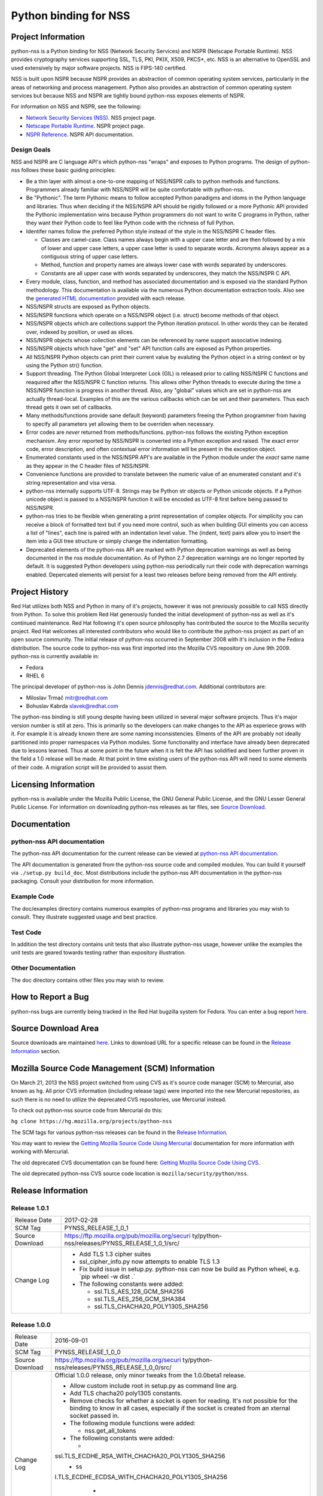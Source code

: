 .. _Mozilla_Projects_NSS_Python_binding_for_NSS:

======================
Python binding for NSS
======================
.. _Project_Information:

Project Information
-------------------

python-nss is a Python binding for NSS (Network Security Services) and NSPR (Netscape Portable
Runtime). NSS provides cryptography services supporting SSL, TLS, PKI, PKIX, X509, PKCS*, etc. NSS
is an alternative to OpenSSL and used extensively by major software projects. NSS is FIPS-140
certified.

NSS is built upon NSPR because NSPR provides an abstraction of common operating system services,
particularly in the areas of networking and process management. Python also provides an abstraction
of common operating system services but because NSS and NSPR are tightly bound python-nss exposes
elements of NSPR.

For information on NSS and NSPR, see the following:

-  `Network Security Services (NSS) </docs/NSS>`__. NSS project page.
-  `Netscape Portable Runtime </docs/NSPR>`__. NSPR project page.
-  `NSPR Reference </docs/NSPR_API_Reference>`__. NSPR API documentation.

.. _Design_Goals:

Design Goals
~~~~~~~~~~~~

NSS and NSPR are C language API's which python-nss "wraps" and exposes to Python programs. The
design of python-nss follows these basic guiding principles:

-  Be a thin layer with almost a one-to-one mapping of NSS/NSPR calls to python methods and
   functions. Programmers already familiar with NSS/NSPR will be quite comfortable with python-nss.
-  Be "Pythonic". The term Pythonic means to follow accepted Python paradigms and idoms in the
   Python language and libraries. Thus when deciding if the NSS/NSPR API should be rigidly followed
   or a more Pythonic API provided the Pythonic implementation wins because Python programmers do
   not want to write C programs in Python, rather they want their Python code to feel like Python
   code with the richness of full Python.
-  Identifer names follow the preferred Python style instead of the style in the NSS/NSPR C header
   files.

   -  Classes are camel-case. Class names always begin with a upper case letter and are then
      followed by a mix of lower and upper case letters, a upper case letter is used to separate
      words. Acronyms always appear as a contiguous string of upper case letters.
   -  Method, function and property names are always lower case with words separated by underscores.
   -  Constants are all upper case with words separated by underscores, they match the NSS/NSPR C
      API.

-  Every module, class, function, and method has associated documentation and is exposed via the
   standard Python methodology. This documentation is available via the numerous Python
   documentation extraction tools. Also see the `generated HTML
   documentation <https://mozilla.github.io/python-nss-docs/>`__ provided with each release.
-  NSS/NSPR structs are exposed as Python objects.
-  NSS/NSPR functions which operate on a NSS/NSPR object (i.e. struct) become methods of that
   object.
-  NSS/NSPR objects which are collections support the Python iteration protocol. In other words they
   can be iterated over, indexed by position, or used as slices.
-  NSS/NSPR objects whose collection elements can be referenced by name support associative
   indexing.
-  NSS/NSPR objects which have "get" and "set" API function calls are exposed as Python properties.
-  All NSS/NSPR Python objects can print their current value by evaluting the Python object in a
   string context or by using the Python str() function.
-  Support threading. The Python Global Interpreter Lock (GIL) is released prior to calling NSS/NSPR
   C functions and reaquired after the NSS/NSPR C function returns. This allows other Python threads
   to execute during the time a NSS/NSPR function is progress in another thread. Also, any "global"
   values which are set in python-nss are actually thread-local. Examples of this are the various
   callbacks which can be set and their parameters. Thus each thread gets it own set of callbacks.
-  Many methods/functions provide sane default (keyword) parameters freeing the Python programmer
   from having to specify all parameters yet allowing them to be overriden when necessary.
-  Error codes are *never* returned from methods/functions. python-nss follows the existing Python
   exception mechanism. Any error reported by NSS/NSPR is converted into a Python exception and
   raised. The exact error code, error description, and often contextual error information will be
   present in the exception object.
-  Enumerated constants used in the NSS/NSPR API's are available in the Python module under the
   *exact* same name as they appear in the C header files of NSS/NSPR.
-  Convenience functions are provided to translate between the numeric value of an enumerated
   constant and it's string representation and visa versa.
-  python-nss internally supports UTF-8. Strings may be Python str objects or Python unicode
   objects. If a Python unicode object is passed to a NSS/NSPR function it will be encoded as UTF-8
   first before being passed to NSS/NSPR.
-  python-nss tries to be flexible when generating a print representation of complex objects. For
   simplicity you can receive a block of formatted text but if you need more control, such as when
   building GUI elments you can access a list of "lines", each line is paired with an indentation
   level value. The (indent, text) pairs allow you to insert the item into a GUI tree structure or
   simply change the indentation formatting.
-  Deprecated elements of the python-nss API are marked with Python deprecation warnings as well as
   being documented in the nss module documentation. As of Python 2.7 deprecation warnings are no
   longer reported by default. It is suggested Python developers using python-nss periodically run
   their code with deprecation warnings enabled. Depercated elements will persist for a least two
   releases before being removed from the API entirely.

.. _Project_History:

Project History
---------------

Red Hat utilizes both NSS and Python in many of it's projects, however it was not previously
possible to call NSS directly from Python. To solve this problem Red Hat generously funded the
initial development of python-nss as well as it's continued maintenance. Red Hat following it's open
source philosophy has contributed the source to the Mozilla security project. Red Hat welcomes all
interested contributors who would like to contribute the python-nss project as part of an open
source community. The initial release of python-nss occurred in September 2008 with it's inclusion
in the Fedora distribution. The source code to python-nss was first imported into the Mozilla CVS
repository on June 9th 2009. python-nss is currently available in:

-  Fedora
-  RHEL 6

The principal developer of python-nss is John Dennis jdennis@redhat.com. Additional contributors
are:

-  Miloslav Trmač mitr@redhat.com
-  Bohuslav Kabrda slavek@redhat.com

The python-nss binding is still young despite having been utilized in several major software
projects. Thus it's major version number is still at zero. This is primarily so the developers can
make changes to the API as experiece grows with it. For example it is already known there are some
naming inconsistencies. Elments of the API are probably not ideally partitioned into proper
namespaces via Python modules. Some functionality and interface have already been deprecated due to
lessons learned. Thus at some point in the future when it is felt the API has solidified and been
further proven in the field a 1.0 release will be made. At that point in time existing users of the
python-nss API will need to some elements of their code. A migration script will be provided to
assist them.

.. _Licensing_Information:

Licensing Information
---------------------

python-nss is available under the Mozilla Public License, the GNU General Public License, and the
GNU Lesser General Public License. For information on downloading python-nss releases as tar files,
see `Source Download <#sourcedownload>`__.

.. _Documentation:

Documentation
-------------

.. _python-nss_API_documentation:

python-nss API documentation
~~~~~~~~~~~~~~~~~~~~~~~~~~~~

The python-nss API documentation for the current release can be viewed at `python-nss API
documentation <https://mozilla.github.io/python-nss-docs/>`__.

The API documentation is generated from the python-nss source code and compiled modules. You can
build it yourself via ``./setup.py build_doc``. Most distributions include the python-nss API
documentation in the python-nss packaging. Consult your distribution for more information.

.. _Example_Code:

Example Code
~~~~~~~~~~~~

The doc/examples directory contains numerous examples of python-nss programs and libraries you may
wish to consult. They illustrate suggested usage and best practice.

.. _Test_Code:

Test Code
~~~~~~~~~

In addition the test directory contains unit tests that also illustrate python-nss usage, however
unlike the examples the unit tests are geared towards testing rather than expository illustration.

.. _Other_Documentation:

Other Documentation
~~~~~~~~~~~~~~~~~~~

The doc directory contains other files you may wish to review.

.. _How_to_Report_a_Bug:

How to Report a Bug
-------------------

python-nss bugs are currently being tracked in the Red Hat bugzilla system for Fedora. You can enter
a bug report
`here <https://bugzilla.redhat.com/enter_bug.cgi?product=Fedora;component=python-nss>`__.

.. _Source_Download_Area:

Source Download Area
--------------------

Source downloads are maintained
`here <https://ftp.mozilla.org/pub/mozilla.org/security/python-nss/releases/>`__. Links to download
URL for a specific release can be found in the `Release Information <#release_info>`__ section.

.. _Mozilla_Source_Code_Management_(SCM)_Information:

Mozilla Source Code Management (SCM) Information
------------------------------------------------

On March 21, 2013 the NSS project switched from using CVS as it's source code manager (SCM) to
Mercurial, also known as ``hg``. All prior CVS information (including release tags) were imported
into the new Mercurial repositories, as such there is no need to utilize the deprecated CVS
repositories, use Mercurial instead.

To check out python-nss source code from Mercurial do this:

``hg clone https://hg.mozilla.org/projects/python-nss``

The SCM tags for various python-nss releases can be found in the `Release
Information <#release_info>`__.

You may want to review the `Getting Mozilla Source Code Using
Mercurial </en-US/docs/Mozilla/Developer_guide/Source_Code/Mercurial>`__ documentation for more
information with working with Mercurial.

The old deprecated CVS documentation can be found here: `Getting Mozilla Source Code Using
CVS </en-US/docs/Mozilla/Developer_guide/Source_Code/CVS>`__.

The old deprecated python-nss CVS source code location is ``mozilla/security/python/nss``.

.. _Release_Information:

Release Information
-------------------

.. _Release_1.0.1:

Release 1.0.1
~~~~~~~~~~~~~

+-------------------------------------------------+-------------------------------------------------+
| Release Date                                    | 2017-02-28                                      |
+-------------------------------------------------+-------------------------------------------------+
| SCM Tag                                         | PYNSS_RELEASE_1_0_1                             |
+-------------------------------------------------+-------------------------------------------------+
| Source Download                                 | https://ftp.mozilla.org/pub/mozilla.org/securi  |
|                                                 | ty/python-nss/releases/PYNSS_RELEASE_1_0_1/src/ |
+-------------------------------------------------+-------------------------------------------------+
| Change Log                                      | -  Add TLS 1.3 cipher suites                    |
|                                                 | -  ssl_cipher_info.py now attempts to enable    |
|                                                 |    TLS 1.3                                      |
|                                                 | -  Fix build issue in setup.py. python-nss can  |
|                                                 |    now be build as Python wheel, e.g. \`pip     |
|                                                 |    wheel -w dist .\`                            |
|                                                 | -  The following constants were added:          |
|                                                 |                                                 |
|                                                 |    -  ssl.TLS_AES_128_GCM_SHA256                |
|                                                 |    -  ssl.TLS_AES_256_GCM_SHA384                |
|                                                 |    -  ssl.TLS_CHACHA20_POLY1305_SHA256          |
+-------------------------------------------------+-------------------------------------------------+

.. _Release_1.0.0:

Release 1.0.0
~~~~~~~~~~~~~

+-------------------------------------------------+-------------------------------------------------+
| Release Date                                    | 2016-09-01                                      |
+-------------------------------------------------+-------------------------------------------------+
| SCM Tag                                         | PYNSS_RELEASE_1_0_0                             |
+-------------------------------------------------+-------------------------------------------------+
| Source Download                                 | https://ftp.mozilla.org/pub/mozilla.org/securi  |
|                                                 | ty/python-nss/releases/PYNSS_RELEASE_1_0_0/src/ |
+-------------------------------------------------+-------------------------------------------------+
| Change Log                                      | Official 1.0.0 release, only minor tweaks from  |
|                                                 | the 1.0.0beta1 release.                         |
|                                                 |                                                 |
|                                                 | -  Allow custom include root in setup.py as     |
|                                                 |    command line arg.                            |
|                                                 | -  Add TLS chacha20 poly1305 constants.         |
|                                                 | -  Remove checks for whether a socket is open   |
|                                                 |    for reading. It's not possible for the       |
|                                                 |    binding to know in all cases, especially if  |
|                                                 |    the socket is created from an xternal socket |
|                                                 |    passed in.                                   |
|                                                 | -  The following module functions were added:   |
|                                                 |                                                 |
|                                                 |    -  nss.get_all_tokens                        |
|                                                 |                                                 |
|                                                 | -  The following constants were added:          |
|                                                 |                                                 |
|                                                 |    -                                            |
|                                                 | ssl.TLS_ECDHE_RSA_WITH_CHACHA20_POLY1305_SHA256 |
|                                                 |    -  ss                                        |
|                                                 | l.TLS_ECDHE_ECDSA_WITH_CHACHA20_POLY1305_SHA256 |
|                                                 |    -                                            |
|                                                 |   ssl.TLS_DHE_RSA_WITH_CHACHA20_POLY1305_SHA256 |
|                                                 |    -                                            |
|                                                 | ssl.TLS_ECDHE_PSK_WITH_CHACHA20_POLY1305_SHA256 |
|                                                 |    -                                            |
|                                                 |   ssl.TLS_DHE_PSK_WITH_CHACHA20_POLY1305_SHA256 |
+-------------------------------------------------+-------------------------------------------------+

.. _Release_1.0.0beta1:

Release 1.0.0beta1
~~~~~~~~~~~~~~~~~~

+-------------------------------------------------+-------------------------------------------------+
| Release Date                                    | 2016-02-16                                      |
+-------------------------------------------------+-------------------------------------------------+
| SCM Tag                                         | PYNSS_RELEASE_1_0_0beta1                        |
+-------------------------------------------------+-------------------------------------------------+
| Source Download                                 | http                                            |
|                                                 | s://ftp.mozilla.org/pub/mozilla.org/security/py |
|                                                 | thon-nss/releases/PYNSS_RELEASE_1_0_0beta1/src/ |
+-------------------------------------------------+-------------------------------------------------+
| Change Log                                      | The primary enhancement in this version is      |
|                                                 | support for Python3. A single code base         |
|                                                 | supports both Py2 (minimum version 2.7) and Py3 |
|                                                 |                                                 |
|                                                 | -  When built for Py2:                          |
|                                                 |                                                 |
|                                                 |    -  text will be a Unicode object             |
|                                                 |    -  binary data will be a str object          |
|                                                 |    -  ints will be Python long object           |
|                                                 |                                                 |
|                                                 | -  When built for Py3:                          |
|                                                 |                                                 |
|                                                 |    -  text will be a str object                 |
|                                                 |    -  binary data will be a bytes object        |
|                                                 |    -  ints will be a Python int object          |
|                                                 |                                                 |
|                                                 | -  All pure Python tests and examples have been |
|                                                 |    ported to Py3 syntax but should continue to  |
|                                                 |    run under Py2.                               |
|                                                 | -  The following class methods were added:      |
|                                                 |                                                 |
|                                                 |    -  PK11Slot.check_security_officer_passwd    |
|                                                 |    -  PK11Slot.check_user_passwd                |
|                                                 |    -  PK11Slot.change_passwd                    |
|                                                 |    -  PK11Slot.init_pin                         |
+-------------------------------------------------+-------------------------------------------------+

.. _Release_0.17.0:

Release 0.17.0
~~~~~~~~~~~~~~

+-------------------------------------------------+-------------------------------------------------+
| Release Date                                    | 2014-11-07                                      |
+-------------------------------------------------+-------------------------------------------------+
| SCM Tag                                         | PYNSS_RELEASE_0_17_0                            |
+-------------------------------------------------+-------------------------------------------------+
| Source Download                                 | https://ftp.mozilla.org/pub/mozilla.org/securit |
|                                                 | y/python-nss/releases/PYNSS_RELEASE_0_17_0/src/ |
+-------------------------------------------------+-------------------------------------------------+
| Change Log                                      | The primary enhancement in this version is      |
|                                                 | adding support for PBKDF2                       |
|                                                 |                                                 |
|                                                 | -  The following module functions were added:   |
|                                                 |                                                 |
|                                                 |    -  nss.create_pbev2_algorithm_id             |
|                                                 |                                                 |
|                                                 | -  The following class methods were added:      |
|                                                 |                                                 |
|                                                 |    -  nss.AlgorithmID.get_pbe_crypto_mechanism  |
|                                                 |    -  nss.AlgorithmID.get_pbe_iv                |
|                                                 |    -  nss.PK11Slot.pbe_key_gen                  |
|                                                 |    -  nss.PK11Slot.format_lines                 |
|                                                 |    -  nss.PK11Slot.format                       |
|                                                 |    -  nss.Pk11SymKey.format_lines               |
|                                                 |    -  nss.Pk11SymKey.format                     |
|                                                 |    -  nss.SecItem.to_base64                     |
|                                                 |    -  nss.SecItem.format_lines                  |
|                                                 |    -  nss.SecItem.format                        |
|                                                 |                                                 |
|                                                 | -  The following files were added:              |
|                                                 |                                                 |
|                                                 |    -  doc/examples/pbkdf2_example.py            |
|                                                 |                                                 |
|                                                 | -  The SecItem constructor added 'ascii'        |
|                                                 |    parameter to permit initialization from      |
|                                                 |    base64 and/or PEM textual data.              |
+-------------------------------------------------+-------------------------------------------------+

.. _Release_0.16.0:

Release 0.16.0
~~~~~~~~~~~~~~

+-------------------------------------------------+-------------------------------------------------+
| Release Date                                    | 2014-10-29                                      |
+-------------------------------------------------+-------------------------------------------------+
| SCM Tag                                         | PYNSS_RELEASE_0_16_0                            |
+-------------------------------------------------+-------------------------------------------------+
| Source Download                                 | https://ftp.mozilla.org/pub/mozilla.org/securit |
|                                                 | y/python-nss/releases/PYNSS_RELEASE_0_16_0/src/ |
+-------------------------------------------------+-------------------------------------------------+
| Change Log                                      | The primary enhancements in this version is     |
|                                                 | adding support for the setting trust attributes |
|                                                 | on a Certificate, the SSL version range API,    |
|                                                 | information on the SSL cipher suites and        |
|                                                 | information on the SSL connection.              |
|                                                 |                                                 |
|                                                 | -  The following module functions were added:   |
|                                                 |                                                 |
|                                                 |    -  ssl.get_ssl_version_from_major_minor      |
|                                                 |    -  ssl.get_default_ssl_version_range         |
|                                                 |    -  ssl.get_supported_ssl_version_range       |
|                                                 |    -  ssl.set_default_ssl_version_range         |
|                                                 |    -  ssl.ssl_library_version_from_name         |
|                                                 |    -  ssl.ssl_library_version_name              |
|                                                 |    -  ssl.get_cipher_suite_info                 |
|                                                 |    -  ssl.ssl_cipher_suite_name                 |
|                                                 |    -  ssl.ssl_cipher_suite_from_name            |
|                                                 |                                                 |
|                                                 | -  The following deprecated module functions    |
|                                                 |    were removed:                                |
|                                                 |                                                 |
|                                                 |    -  ssl.nssinit                               |
|                                                 |    -  ssl.nss_ini                               |
|                                                 |    -  ssl.nss_shutdown                          |
|                                                 |                                                 |
|                                                 | -  The following classes were added:            |
|                                                 |                                                 |
|                                                 |    -  SSLCipherSuiteInfo                        |
|                                                 |    -  SSLChannelInfo                            |
|                                                 |                                                 |
|                                                 | -  The following class methods were added:      |
|                                                 |                                                 |
|                                                 |    -  Certificate.trust_flags                   |
|                                                 |    -  Certificate.set_trust_attributes          |
|                                                 |    -  SSLSocket.set_ssl_version_range           |
|                                                 |    -  SSLSocket.get_ssl_version_range           |
|                                                 |    -  SSLSocket.get_ssl_channel_info            |
|                                                 |    -  SSLSocket.get_negotiated_host             |
|                                                 |    -  SSLSocket.connection_info_format_lines    |
|                                                 |    -  SSLSocket.connection_info_format          |
|                                                 |    -  SSLSocket.connection_info_str             |
|                                                 |    -  SSLCipherSuiteInfo.format_lines           |
|                                                 |    -  SSLCipherSuiteInfo.format                 |
|                                                 |    -  SSLChannelInfo.format_lines               |
|                                                 |    -  SSLChannelInfo.format                     |
|                                                 |                                                 |
|                                                 | -  The following class properties were added:   |
|                                                 |                                                 |
|                                                 |    -  Certificate.ssl_trust_flags               |
|                                                 |    -  Certificate.email_trust_flags             |
|                                                 |    -  Certificate.signing_trust_flags           |
|                                                 |    -  SSLCipherSuiteInfo.cipher_suite           |
|                                                 |    -  SSLCipherSuiteInfo.cipher_suite_name      |
|                                                 |    -  SSLCipherSuiteInfo.auth_algorithm         |
|                                                 |    -  SSLCipherSuiteInfo.auth_algorithm_name    |
|                                                 |    -  SSLCipherSuiteInfo.kea_type               |
|                                                 |    -  SSLCipherSuiteInfo.kea_type_name          |
|                                                 |    -  SSLCipherSuiteInfo.symmetric_cipher       |
|                                                 |    -  SSLCipherSuiteInfo.symmetric_cipher_name  |
|                                                 |    -  SSLCipherSuiteInfo.symmetric_key_bits     |
|                                                 |    -  SSLCipherSuiteInfo.symmetric_key_space    |
|                                                 |    -  SSLCipherSuiteInfo.effective_key_bits     |
|                                                 |    -  SSLCipherSuiteInfo.mac_algorithm          |
|                                                 |    -  SSLCipherSuiteInfo.mac_algorithm_name     |
|                                                 |    -  SSLCipherSuiteInfo.mac_bits               |
|                                                 |    -  SSLCipherSuiteInfo.is_fips                |
|                                                 |    -  SSLCipherSuiteInfo.is_exportable          |
|                                                 |    -  SSLCipherSuiteInfo.is_nonstandard         |
|                                                 |    -  SSLChannelInfo.protocol_version           |
|                                                 |    -  SSLChannelInfo.protocol_version_str       |
|                                                 |    -  SSLChannelInfo.protocol_version_enum      |
|                                                 |    -  SSLChannelInfo.major_protocol_version     |
|                                                 |    -  SSLChannelInfo.minor_protocol_version     |
|                                                 |    -  SSLChannelInfo.cipher_suite               |
|                                                 |    -  SSLChannelInfo.auth_key_bits              |
|                                                 |    -  SSLChannelInfo.kea_key_bits               |
|                                                 |    -  SSLChannelInfo.creation_time              |
|                                                 |    -  SSLChannelInfo.creation_time_utc          |
|                                                 |    -  SSLChannelInfo.last_access_time           |
|                                                 |    -  SSLChannelInfo.last_access_time_utc       |
|                                                 |    -  SSLChannelInfo.expiration_time            |
|                                                 |    -  SSLChannelInfo.expiration_time_utc        |
|                                                 |    -  SSLChannelInfo.compression_method         |
|                                                 |    -  SSLChannelInfo.compression_method_name    |
|                                                 |    -  SSLChannelInfo.session_id                 |
|                                                 |                                                 |
|                                                 | -  The following files were added:              |
|                                                 |                                                 |
|                                                 |    -  doc/examples/cert_trust.py                |
|                                                 |    -  doc/examples/ssl_version_range.py         |
|                                                 |                                                 |
|                                                 | -  The following constants were added:          |
|                                                 |                                                 |
|                                                 |    -  nss.CERTDB_TERMINAL_RECORD                |
|                                                 |    -  nss.CERTDB_VALID_PEER                     |
|                                                 |    -  nss.CERTDB_TRUSTED                        |
|                                                 |    -  nss.CERTDB_SEND_WARN                      |
|                                                 |    -  nss.CERTDB_VALID_CA                       |
|                                                 |    -  nss.CERTDB_TRUSTED_CA                     |
|                                                 |    -  nss.CERTDB_NS_TRUSTED_CA                  |
|                                                 |    -  nss.CERTDB_USER                           |
|                                                 |    -  nss.CERTDB_TRUSTED_CLIENT_CA              |
|                                                 |    -  nss.CERTDB_GOVT_APPROVED_CA               |
|                                                 |    -  ssl.SRTP_AES128_CM_HMAC_SHA1_32           |
|                                                 |    -  ssl.SRTP_AES128_CM_HMAC_SHA1_80           |
|                                                 |    -  ssl.SRTP_NULL_HMAC_SHA1_32                |
|                                                 |    -  ssl.SRTP_NULL_HMAC_SHA1_80                |
|                                                 |    -  ssl.SSL_CK_DES_192_EDE3_CBC_WITH_MD5      |
|                                                 |    -  ssl.SSL_CK_DES_64_CBC_WITH_MD5            |
|                                                 |    -  ssl.SSL_CK_IDEA_128_CBC_WITH_MD5          |
|                                                 |    -  ssl.SSL_CK_RC2_128_CBC_EXPORT40_WITH_MD5  |
|                                                 |    -  ssl.SSL_CK_RC2_128_CBC_WITH_MD5           |
|                                                 |    -  ssl.SSL_CK_RC4_128_EXPORT40_WITH_MD5      |
|                                                 |    -  ssl.SSL_CK_RC4_128_WITH_MD5               |
|                                                 |                                                 |
|                                                 |   -  ssl.SSL_FORTEZZA_DMS_WITH_FORTEZZA_CBC_SHA |
|                                                 |    -  ssl.SSL_FORTEZZA_DMS_WITH_NULL_SHA        |
|                                                 |    -  ssl.SSL_FORTEZZA_DMS_WITH_RC4_128_SHA     |
|                                                 |    -  ssl.SSL_RSA_OLDFIPS_WITH_3DES_EDE_CBC_SHA |
|                                                 |    -  ssl.SSL_RSA_OLDFIPS_WITH_DES_CBC_SHA      |
|                                                 |    -  ssl.TLS_DHE_DSS_EXPORT_WITH_DES40_CBC_SHA |
|                                                 |    -  ssl.TLS_DHE_DSS_WITH_3DES_EDE_CBC_SHA     |
|                                                 |    -  ssl.TLS_DHE_DSS_WITH_AES_128_GCM_SHA256   |
|                                                 |    -  ssl.TLS_DHE_DSS_WITH_CAMELLIA_128_CBC_SHA |
|                                                 |    -  ssl.TLS_DHE_DSS_WITH_CAMELLIA_256_CBC_SHA |
|                                                 |    -  ssl.TLS_DHE_DSS_WITH_DES_CBC_SHA          |
|                                                 |    -  ssl.TLS_DHE_RSA_EXPORT_WITH_DES40_CBC_SHA |
|                                                 |    -  ssl.TLS_DHE_RSA_WITH_3DES_EDE_CBC_SHA     |
|                                                 |    -  ssl.TLS_DHE_RSA_WITH_AES_128_CBC_SHA256   |
|                                                 |    -  ssl.TLS_DHE_RSA_WITH_AES_128_GCM_SHA256   |
|                                                 |    -  ssl.TLS_DHE_RSA_WITH_AES_256_CBC_SHA256   |
|                                                 |    -  ssl.TLS_DHE_RSA_WITH_CAMELLIA_128_CBC_SHA |
|                                                 |    -  ssl.TLS_DHE_RSA_WITH_CAMELLIA_256_CBC_SHA |
|                                                 |    -  ssl.TLS_DHE_RSA_WITH_DES_CBC_SHA          |
|                                                 |    -  ssl.TLS_DH_ANON_WITH_CAMELLIA_128_CBC_SHA |
|                                                 |    -  ssl.TLS_DH_ANON_WITH_CAMELLIA_256_CBC_SHA |
|                                                 |    -  ssl.TLS_DH_DSS_EXPORT_WITH_DES40_CBC_SHA  |
|                                                 |    -  ssl.TLS_DH_DSS_WITH_3DES_EDE_CBC_SHA      |
|                                                 |    -  ssl.TLS_DH_DSS_WITH_CAMELLIA_128_CBC_SHA  |
|                                                 |    -  ssl.TLS_DH_DSS_WITH_CAMELLIA_256_CBC_SHA  |
|                                                 |    -  ssl.TLS_DH_DSS_WITH_DES_CBC_SHA           |
|                                                 |    -  ssl.TLS_DH_RSA_EXPORT_WITH_DES40_CBC_SHA  |
|                                                 |    -  ssl.TLS_DH_RSA_WITH_3DES_EDE_CBC_SHA      |
|                                                 |    -  ssl.TLS_DH_RSA_WITH_CAMELLIA_128_CBC_SHA  |
|                                                 |    -  ssl.TLS_DH_RSA_WITH_CAMELLIA_256_CBC_SHA  |
|                                                 |    -  ssl.TLS_DH_RSA_WITH_DES_CBC_SHA           |
|                                                 |    -  ssl.TLS_DH_anon_EXPORT_WITH_DES40_CBC_SHA |
|                                                 |    -  ssl.TLS_DH_anon_EXPORT_WITH_RC4_40_MD5    |
|                                                 |    -  ssl.TLS_DH_anon_WITH_3DES_EDE_CBC_SHA     |
|                                                 |    -  ssl.TLS_DH_anon_WITH_AES_128_CBC_SHA      |
|                                                 |    -  ssl.TLS_DH_anon_WITH_AES_256_CBC_SHA      |
|                                                 |    -  ssl.TLS_DH_anon_WITH_CAMELLIA_128_CBC_SHA |
|                                                 |    -  ssl.TLS_DH_anon_WITH_CAMELLIA_256_CBC_SHA |
|                                                 |    -  ssl.TLS_DH_anon_WITH_DES_CBC_SHA          |
|                                                 |    -  ssl.TLS_DH_anon_WITH_RC4_128_MD5          |
|                                                 |                                                 |
|                                                 |  -  ssl.TLS_ECDHE_ECDSA_WITH_AES_128_CBC_SHA256 |
|                                                 |                                                 |
|                                                 |  -  ssl.TLS_ECDHE_ECDSA_WITH_AES_128_GCM_SHA256 |
|                                                 |    -  ssl.TLS_ECDHE_RSA_WITH_AES_128_CBC_SHA256 |
|                                                 |    -  ssl.TLS_ECDHE_RSA_WITH_AES_128_GCM_SHA256 |
|                                                 |                                                 |
|                                                 |   -  ssl.TLS_ECDH_ECDSA_WITH_AES_128_GCM_SHA256 |
|                                                 |    -  ssl.TLS_ECDH_RSA_WITH_AES_128_GCM_SHA256  |
|                                                 |    -  ssl.TLS_EMPTY_RENEGOTIATION_INFO_SCSV     |
|                                                 |    -  ssl.TLS_FALLBACK_SCSV                     |
|                                                 |    -  ssl.TLS_NULL_WITH_NULL_NULL               |
|                                                 |    -  ssl.TLS_RSA_EXPORT_WITH_DES40_CBC_SHA     |
|                                                 |    -  ssl.TLS_RSA_EXPORT_WITH_RC2_CBC_40_MD5    |
|                                                 |    -  ssl.TLS_RSA_EXPORT_WITH_RC4_40_MD5        |
|                                                 |    -  ssl.TLS_RSA_WITH_3DES_EDE_CBC_SHA         |
|                                                 |    -  ssl.TLS_RSA_WITH_AES_128_CBC_SHA256       |
|                                                 |    -  ssl.TLS_RSA_WITH_AES_128_GCM_SHA256       |
|                                                 |    -  ssl.TLS_RSA_WITH_AES_256_CBC_SHA256       |
|                                                 |    -  ssl.TLS_RSA_WITH_CAMELLIA_128_CBC_SHA     |
|                                                 |    -  ssl.TLS_RSA_WITH_CAMELLIA_256_CBC_SHA     |
|                                                 |    -  ssl.TLS_RSA_WITH_DES_CBC_SHA              |
|                                                 |    -  ssl.TLS_RSA_WITH_IDEA_CBC_SHA             |
|                                                 |    -  ssl.TLS_RSA_WITH_NULL_MD5                 |
|                                                 |    -  ssl.TLS_RSA_WITH_NULL_SHA                 |
|                                                 |    -  ssl.TLS_RSA_WITH_NULL_SHA256              |
|                                                 |    -  ssl.TLS_RSA_WITH_RC4_128_MD5              |
|                                                 |    -  ssl.TLS_RSA_WITH_RC4_128_SHA              |
|                                                 |    -  ssl.TLS_RSA_WITH_SEED_CBC_SHA             |
|                                                 |    -  ssl.SSL_VARIANT_DATAGRAM                  |
|                                                 |    -  ssl.SSL_VARIANT_STREAM                    |
|                                                 |    -  ssl.SSL_LIBRARY_VERSION_2                 |
|                                                 |    -  ssl.SSL_LIBRARY_VERSION_3_0               |
|                                                 |    -  ssl.SSL_LIBRARY_VERSION_TLS_1_0           |
|                                                 |    -  ssl.SSL_LIBRARY_VERSION_TLS_1_1           |
|                                                 |    -  ssl.SSL_LIBRARY_VERSION_TLS_1_2           |
|                                                 |    -  ssl.SSL_LIBRARY_VERSION_TLS_1_3           |
|                                                 |    -  ssl.ssl2                                  |
|                                                 |    -  ssl.ssl3                                  |
|                                                 |    -  ssl.tls1.0                                |
|                                                 |    -  ssl.tls1.1                                |
|                                                 |    -  ssl.tls1.2                                |
|                                                 |    -  ssl.tls1.3                                |
|                                                 |                                                 |
|                                                 | -  The following methods were missing thread    |
|                                                 |    locks, this has been fixed.                  |
|                                                 |                                                 |
|                                                 |    -  nss.nss_initialize                        |
|                                                 |    -  nss.nss_init_context                      |
|                                                 |    -  nss.nss_shutdown_context                  |
+-------------------------------------------------+-------------------------------------------------+

.. _Release_0.15.0:

Release 0.15.0
~~~~~~~~~~~~~~

+-------------------------------------------------+-------------------------------------------------+
| Release Date                                    | 2014-09-09                                      |
+-------------------------------------------------+-------------------------------------------------+
| SCM Tag                                         | PYNSS_RELEASE_0_15_0                            |
+-------------------------------------------------+-------------------------------------------------+
| Source Download                                 | https://ftp.mozilla.org/pub/mozilla.org/securit |
|                                                 | y/python-nss/releases/PYNSS_RELEASE_0_15_0/src/ |
+-------------------------------------------------+-------------------------------------------------+
| Change Log                                      | The primary enhancements in this version was    |
|                                                 | fixing access to extensions in a                |
|                                                 | CertificateRequest and giving access to         |
|                                                 | CertificateRequest attributes.  There is a bug  |
|                                                 | in NSS which hides the existence of extensions  |
|                                                 | in a CSR if the extensions are not contained in |
|                                                 | the first CSR  attribute. This was fixable in   |
|                                                 | python-nss without requiring a patch  to NSS.   |
|                                                 | Formerly python-nss did not provide access to   |
|                                                 | the attributes in a CSR only the extensions,    |
|                                                 | with this release all components of a  CSR can  |
|                                                 | be accessed. See test/test_cert_request.py for  |
|                                                 | examples.                                       |
|                                                 |                                                 |
|                                                 | -  Add ability to read PEM data from a string.  |
|                                                 | -  Add more build instructions to README.       |
|                                                 |    Source README into package long description. |
|                                                 | -  A SecItem now converts almost all DER        |
|                                                 |    encoded data to a string when it's str       |
|                                                 |    method is invoked, formerly it was limited   |
|                                                 |    to only a few objects.                       |
|                                                 | -  The following classes were added:            |
|                                                 |                                                 |
|                                                 |    -  CERTAttribute                             |
|                                                 |                                                 |
|                                                 | -  The following class methods were added:      |
|                                                 |                                                 |
|                                                 |    -  CertAttribute.format_lines                |
|                                                 |    -  CertAttribute.format                      |
|                                                 |    -  nss.SecItem.get_integer                   |
|                                                 |                                                 |
|                                                 | -  The following class properties were added:   |
|                                                 |                                                 |
|                                                 |    -  CertificateRequest.attributes             |
|                                                 |    -  CertAttribute.type_oid                    |
|                                                 |    -  CertAttribute.type_tag                    |
|                                                 |    -  CertAttribute.type_str                    |
|                                                 |    -  CertAttribute.values                      |
|                                                 |                                                 |
|                                                 | -  The following module functions were added:   |
|                                                 |                                                 |
|                                                 |    -  base64_to_binary                          |
|                                                 |                                                 |
|                                                 | -  The following files were added:              |
|                                                 |                                                 |
|                                                 |    -  test_cert_request                         |
+-------------------------------------------------+-------------------------------------------------+

.. _Release_0.14.1:

Release 0.14.1
~~~~~~~~~~~~~~

+-------------------------------------------------+-------------------------------------------------+
| Release Date                                    | 2013-10-28                                      |
+-------------------------------------------------+-------------------------------------------------+
| SCM Tag                                         | PYNSS_RELEASE_0_14_1                            |
+-------------------------------------------------+-------------------------------------------------+
| Source Download                                 | https://ftp.mozilla.org/pub/mozilla.org/securit |
|                                                 | y/python-nss/releases/PYNSS_RELEASE_0_14_1/src/ |
+-------------------------------------------------+-------------------------------------------------+
| Change Log                                      | Release 0.14.1 contains only modifications to   |
|                                                 | tests and examples, otherwise functionally it   |
|                                                 | is the same as release 0.14.0                   |
|                                                 |                                                 |
|                                                 | -  Fix bug in ssl_example.py and                |
|                                                 |    test_client_server.py where complete data    |
|                                                 |    was not read from socket. The Beast CVE fix  |
|                                                 |    in NSS causes only one octet to be sent in   |
|                                                 |    the first socket packet and then the         |
|                                                 |    remaining data is sent normally, this is     |
|                                                 |    known as 1/n-1 record splitting. The example |
|                                                 |    and test SSL code sent short messages and    |
|                                                 |    then did a sock.recv(1024). We had always    |
|                                                 |    received the entire message in one           |
|                                                 |    sock.recv() call because it was so short.    |
|                                                 |    But sock.recv() does not guarantee how much  |
|                                                 |    data will be received, thus this was a       |
|                                                 |    coding mistake. The solution is straight     |
|                                                 |    forward, use newlines as a record separator  |
|                                                 |    and call sock.readline() instead of          |
|                                                 |    sock.recv(). sock.readline() calls           |
|                                                 |    sock.recv() internally until a complete line |
|                                                 |    is read or the socket is closed.             |
|                                                 |                                                 |
|                                                 | -  Rewrite setup_certs.py, it was written like  |
|                                                 |    an expect script reacting to prompts read    |
|                                                 |    from a pseudo terminal but it was fragile    |
|                                                 |    and would hang on some systems. New version  |
|                                                 |    uses temporary password file and writes      |
|                                                 |    hardcoded responses to the stdin of certuil  |
|                                                 |    and modutil.                                 |
|                                                 |                                                 |
|                                                 | -  setup_certs now creates a new sql sytle NSS  |
|                                                 |    database (sql:pki)                           |
|                                                 |                                                 |
|                                                 | -  All tests and examples now load the sql:pki  |
|                                                 |    database. Command line arg and variable      |
|                                                 |    changed from dbdir to db_name to reflect the |
|                                                 |    database specification is no longer just a   |
|                                                 |    directory.                                   |
|                                                 |                                                 |
|                                                 | -  All command line process in test and         |
|                                                 |    examples now uses modern argparse module     |
|                                                 |    instead of deprecated getopt and optparse.   |
|                                                 |    Some command line args were tweaked.         |
+-------------------------------------------------+-------------------------------------------------+

.. _Release_0.14.0:

Release 0.14.0
~~~~~~~~~~~~~~

Release Date

2013-05-10

SCM Tag

PYNSS_RELEASE_0_14_0

Source Download

https://ftp.mozilla.org/pub/mozilla.org/security/python-nss/releases/PYNSS_RELEASE_0_14_0/src/

Change Log

The primary enhancements in this version is support of certifcate validation, OCSP support, and
support for the certificate "Authority Information Access" extension.

Enhanced certifcate validation including CA certs can be done via Certificate.verify() or
Certificate.is_ca_cert(). When cert validation fails you can now obtain diagnostic information as to
why the cert failed to validate. This is encapsulated in the CertVerifyLog class which is a iterable
collection of CertVerifyLogNode objects. Most people will probablby just print the string
representation of the returned CertVerifyLog object. Cert validation logging is handled by the
Certificate.verify() method. Support has also been added for the various key usage and cert type
entities which feature prominently during cert validation.

-  Certificate() constructor signature changed from

   Certificate(data=None, der_is_signed=True)

   to

   Certificate(data, certdb=cert_get_default_certdb(), perm=False, nickname=None)

   This change was necessary because all certs should be added to the NSS temporary database when
   they are loaded, but earlier code failed to do that. It's is not likely that an previous code was
   failing to pass initialization data or the der_is_signed flag so this change should be backwards
   compatible.

-  Fix bug #922247, PKCS12Decoder.database_import() method. Importing into a NSS database would
   sometimes fail or segfault.

-  Error codes and descriptions were updated from upstream NSPR & NSS.

-  The password callback did not allow for breaking out of a password prompting loop, now if None is
   returned from the password callback the password prompting is terminated.

-  nss.nss_shutdown_context now called from InitContext destructor, this assures the context is
   shutdown even if the programmer forgot to. It's still best to explicitly shut it down, this is
   just failsafe.

-  Support was added for shutdown callbacks.

-  cert_dump.py extended to print NS_CERT_TYPE_EXTENSION

-  cert_usage_flags, nss_init_flags now support optional repr_kind parameter

-  The following classes were added:

   -  nss.CertVerifyLogNode
   -  nss.CertVerifyLog
   -  error.CertVerifyError (exception)
   -  nss.AuthorityInfoAccess
   -  nss.AuthorityInfoAccesses

-  The following class methods were added:

   -  nss.Certificate.is_ca_cert
   -  nss.Certificate.verify
   -  nss.Certificate.verify_with_log
   -  nss.Certificate.get_cert_chain
   -  nss.Certificate.check_ocsp_status
   -  nss.PK11Slot.list_certs
   -  nss.CertVerifyLogNode.format_lines
   -  nss.CertVerifyLog.format_lines
   -  nss.CRLDistributionPts.format_lines

-  The following class properties were added:

   -  nss.CertVerifyLogNode.certificate
   -  nss.CertVerifyLogNode.error
   -  nss.CertVerifyLogNode.depth
   -  nss.CertVerifyLog.count

-  The following module functions were added:

   -  nss.x509_cert_type
   -  nss.key_usage_flags
   -  nss.list_certs
   -  nss.find_certs_from_email_addr
   -  nss.find_certs_from_nickname
   -  nss.nss_get_version
   -  nss.nss_version_check
   -  nss.set_shutdown_callback
   -  nss.get_use_pkix_for_validation
   -  nss.set_use_pkix_for_validation
   -  nss.enable_ocsp_checking
   -  nss.disable_ocsp_checking
   -  nss.set_ocsp_cache_settings
   -  nss.set_ocsp_failure_mode
   -  nss.set_ocsp_timeout
   -  nss.clear_ocsp_cache
   -  nss.set_ocsp_default_responder
   -  nss.enable_ocsp_default_responder
   -  nss.disable_ocsp_default_responder

-  The following files were added:

   -  src/py_traceback.h
   -  doc/examples/verify_cert.py
   -  test/test_misc.py

-  The following constants were added:

   -  nss.KU_DIGITAL_SIGNATURE
   -  nss.KU_NON_REPUDIATION
   -  nss.KU_KEY_ENCIPHERMENT
   -  nss.KU_DATA_ENCIPHERMENT
   -  nss.KU_KEY_AGREEMENT
   -  nss.KU_KEY_CERT_SIGN
   -  nss.KU_CRL_SIGN
   -  nss.KU_ENCIPHER_ONLY
   -  nss.KU_ALL
   -  nss.KU_DIGITAL_SIGNATURE_OR_NON_REPUDIATION
   -  nss.KU_KEY_AGREEMENT_OR_ENCIPHERMENT
   -  nss.KU_NS_GOVT_APPROVED
   -  nss.PK11CertListUnique
   -  nss.PK11CertListUser
   -  nss.PK11CertListRootUnique
   -  nss.PK11CertListCA
   -  nss.PK11CertListCAUnique
   -  nss.PK11CertListUserUnique
   -  nss.PK11CertListAll
   -  nss.certUsageSSLClient
   -  nss.certUsageSSLServer
   -  nss.certUsageSSLServerWithStepUp
   -  nss.certUsageSSLCA
   -  nss.certUsageEmailSigner
   -  nss.certUsageEmailRecipient
   -  nss.certUsageObjectSigner
   -  nss.certUsageUserCertImport
   -  nss.certUsageVerifyCA
   -  nss.certUsageProtectedObjectSigner
   -  nss.certUsageStatusResponder
   -  nss.certUsageAnyCA
   -  nss.ocspMode_FailureIsVerificationFailure
   -  nss.ocspMode_FailureIsNotAVerificationFailure

Internal Changes

-  Reimplement exception handling

   -  NSPRError is now derived from StandardException instead of EnvironmentError. It was never
      correct to derive from EnvironmentError but was difficult to implement a new subclassed
      exception with it's own attributes, using EnvironmentError had been expedient.
   -  NSPRError now derived from StandardException, provides:

      -  errno (numeric error code)
      -  strerror (error description associated with error code)
      -  error_message (optional detailed message)
      -  error_code (alias for errno)
      -  error_desc (alias for strerror)

   -  CertVerifyError derived from NSPRError, extends with:

      -  usages (bitmask of returned usages)
      -  log (CertVerifyLog object)

-  Expose error lookup to sibling modules

-  Use macros for bitmask_to_list functions to reduce code duplication and centralize logic.

-  Add repr_kind parameter to cert_trust_flags_str()

-  Add support for repr_kind AsEnumName to bitstring table lookup.

-  Add cert_type_bitstr_to_tuple() lookup function

-  Add PRTimeConvert(), used to convert Python time values to PRTime, centralizes conversion logic,
   reduces duplication

-  Add UTF8OrNoneConvert to better handle unicode parameters which are optional.

-  Add Certificate_summary_format_lines() utility to generate concise certificate identification
   info for output.

-  Certificate_new_from_CERTCertificate now takes add_reference parameter to properly reference
   count certs, should fix shutdown busy problems.

-  Add print_traceback(), print_cert() debugging support.

.. _Release_0.13.0:

Release 0.13.0
~~~~~~~~~~~~~~

+-------------------------------------------------+-------------------------------------------------+
| Release Date                                    | 2012-10-09                                      |
+-------------------------------------------------+-------------------------------------------------+
| SCM Tag                                         | PYNSS_RELEASE_0_13_0                            |
+-------------------------------------------------+-------------------------------------------------+
| Source Download                                 | https://ftp.mozilla.org/pub/mozilla.org/securit |
|                                                 | y/python-nss/releases/PYNSS_RELEASE_0_13_0/src/ |
+-------------------------------------------------+-------------------------------------------------+
| Change Log                                      | -  Fix NSS SECITEM_CompareItem bug via          |
|                                                 |    workaround.                                  |
|                                                 | -  Fix incorrect format strings in              |
|                                                 |    PyArg_ParseTuple\* for:                      |
|                                                 |                                                 |
|                                                 |    -  GeneralName                               |
|                                                 |    -  BasicConstraints                          |
|                                                 |    -  cert_x509_key_usage                       |
|                                                 |                                                 |
|                                                 | -  Fix bug when decoding certificate            |
|                                                 |    BasicConstraints extension                   |
|                                                 | -  Fix hang in setup_certs.                     |
|                                                 | -  For NSS >= 3.13 support                      |
|                                                 |    CERTDB_TERMINAL_RECORD                       |
|                                                 | -  You can now query for a specific certificate |
|                                                 |    extension Certficate.get_extension()         |
|                                                 | -  The PublicKey formatting (i.e. format_lines) |
|                                                 |    was augmented to format DSA keys (formerly   |
|                                                 |    it only recognized RSA keys).                |
|                                                 | -  Allow labels and values to be justified when |
|                                                 |    printing objects                             |
|                                                 |                                                 |
|                                                 | .. rubric:: The following classes were added    |
|                                                 |    :name: The_following_classes_were_added      |
|                                                 |                                                 |
|                                                 | -  RSAGenParams                                 |
|                                                 |                                                 |
|                                                 | .. rubric:: The following class methods were    |
|                                                 |    added                                        |
|                                                 |                                                 |
|                                                 |   :name: The_following_class_methods_were_added |
|                                                 |                                                 |
|                                                 | -  nss.nss.Certificate.get_extension            |
|                                                 | -  nss.nss.PK11Slot.generate_key_pair           |
|                                                 | -  nss.nss.DSAPublicKey.format                  |
|                                                 | -  nss.nss.DSAPublicKey.format_lines            |
|                                                 |                                                 |
|                                                 | .. rubric:: The following module functions were |
|                                                 |    added                                        |
|                                                 |    :                                            |
|                                                 | name: The_following_module_functions_were_added |
|                                                 |                                                 |
|                                                 | -  nss.nss.pub_wrap_sym_key                     |
|                                                 |                                                 |
|                                                 | .. rubric:: The following internal utilities    |
|                                                 |    were added                                   |
|                                                 |    :na                                          |
|                                                 | me: The_following_internal_utilities_were_added |
|                                                 |                                                 |
|                                                 | -  PyString_UTF8                                |
|                                                 | -  SecItem_new_alloc()                          |
|                                                 |                                                 |
|                                                 | .. rubric:: The following class constructors    |
|                                                 |    were modified to accept intialization        |
|                                                 |    parameters                                   |
|                                                 |    :name: The_following_class_constructors_w    |
|                                                 | ere_modified_to_accept_intialization_parameters |
|                                                 |                                                 |
|                                                 | -  KEYPQGParams (DSA generation parameters)     |
|                                                 |                                                 |
|                                                 | .. rubric:: The following were deprecated       |
|                                                 |    :name: The_following_were_deprecated         |
|                                                 |                                                 |
|                                                 | -  nss.nss.make_line_pairs (replaced by         |
|                                                 |    nss.nss.make_line_fmt_tuples)                |
|                                                 |                                                 |
|                                                 | .. rubric:: Deprecated Functionality            |
|                                                 |    :name: Deprecated_Functionality              |
|                                                 |                                                 |
|                                                 | make_line_pairs() has been replaced by          |
|                                                 | make_line_fmt_tuples() because 2-valued tuples  |
|                                                 | were not sufficently general. It is expected    |
|                                                 | very few programs will have used this function, |
|                                                 | it's mostly used internally but provided as a   |
|                                                 | support utility.                                |
+-------------------------------------------------+-------------------------------------------------+

.. _Release_0.12.0:

Release 0.12.0
~~~~~~~~~~~~~~

+-------------------------------------------------+-------------------------------------------------+
| Release Date                                    | 2011-06-06                                      |
+-------------------------------------------------+-------------------------------------------------+
| SCM Tag                                         | PYNSS_RELEASE_0_12_0                            |
+-------------------------------------------------+-------------------------------------------------+
| Source Download                                 | https://ftp.mozilla.org/pub/mozilla.org/securit |
|                                                 | y/python-nss/releases/PYNSS_RELEASE_0_12_0/src/ |
+-------------------------------------------------+-------------------------------------------------+
| Change Log                                      | -  Major new enhancement is additon of PKCS12   |
|                                                 |    support and AlgorithmID's.                   |
|                                                 | -  setup.py build enhancements                  |
|                                                 |                                                 |
|                                                 |    -  Now searches for the NSS and NSPR header  |
|                                                 |       files rather than hardcoding their        |
|                                                 |       location. This makes building friendlier  |
|                                                 |       on other systems (i.e. debian)            |
|                                                 |    -  Now takes optional command line           |
|                                                 |       arguments, -d or --debug will turn on     |
|                                                 |       debug options during the build.           |
|                                                 |                                                 |
|                                                 | -  Fix reference counting bug in                |
|                                                 |    PK11_password_callback() which contributed   |
|                                                 |    to NSS not being able to shutdown due to     |
|                                                 |    resources still in use.                      |
|                                                 | -  Add UTF-8 support to                         |
|                                                 |    ssl.config_server_session_id_cache()         |
|                                                 | -  Added unit tests for cipher, digest,         |
|                                                 |    client_server.                               |
|                                                 | -  All unittests now run, added test/run_tests  |
|                                                 |    to invoke full test suite.                   |
|                                                 | -  Fix bug in test/setup_certs.py, hardcoded    |
|                                                 |    full path to libnssckbi.so was causing       |
|                                                 |    failures on 64-bit systems, just use the     |
|                                                 |    libnssckbi.so basename, modutil will find it |
|                                                 |    on the standard search path.                 |
|                                                 | -  doc/examples/cert_dump.py uses new           |
|                                                 |    AlgorithmID class to dump Signature          |
|                                                 |    Algorithm                                    |
|                                                 | -  doc/examples/ssl_example.py now can cleanly  |
|                                                 |    shutdown NSS.                                |
|                                                 | -  Exception error messages now include PR      |
|                                                 |    error text if available.                     |
|                                                 |                                                 |
|                                                 | .. rubric:: The following classes were replaced |
|                                                 |    :name: The_following_classes_were_replaced   |
|                                                 |                                                 |
|                                                 | -  SignatureAlgorithm replaced by new class     |
|                                                 |    AlgorithmID                                  |
|                                                 |                                                 |
|                                                 | .. rubric:: The following classes were added    |
|                                                 |    :name: The_following_classes_were_added_2    |
|                                                 |                                                 |
|                                                 | -  AlgorithmID                                  |
|                                                 | -  PKCS12DecodeItem                             |
|                                                 | -  PKCS12Decoder                                |
|                                                 |                                                 |
|                                                 | .. rubric:: The following class methods were    |
|                                                 |    added                                        |
|                                                 |                                                 |
|                                                 | :name: The_following_class_methods_were_added_2 |
|                                                 |                                                 |
|                                                 | -  PK11Slot.authenticate()                      |
|                                                 | -  PK11Slot.get_disabled_reason()               |
|                                                 | -  PK11Slot.has_protected_authentication_path() |
|                                                 | -  PK11Slot.has_root_certs()                    |
|                                                 | -  PK11Slot.is_disabled()                       |
|                                                 | -  PK11Slot.is_friendly()                       |
|                                                 | -  PK11Slot.is_internal()                       |
|                                                 | -  PK11Slot.is_logged_in()                      |
|                                                 | -  PK11Slot.is_removable()                      |
|                                                 | -  PK11Slot.logout()                            |
|                                                 | -  PK11Slot.need_login()                        |
|                                                 | -  PK11Slot.need_user_init()                    |
|                                                 | -  PK11Slot.user_disable()                      |
|                                                 | -  PK11Slot.user_enable()                       |
|                                                 | -  PKCS12DecodeItem.format()                    |
|                                                 | -  PKCS12DecodeItem.format_lines()              |
|                                                 | -  PKCS12Decoder.database_import()              |
|                                                 | -  PKCS12Decoder.format()                       |
|                                                 | -  PKCS12Decoder.format_lines()                 |
|                                                 |                                                 |
|                                                 | .. rubric:: The following class properties were |
|                                                 |    added                                        |
|                                                 |    :                                            |
|                                                 | name: The_following_class_properties_were_added |
|                                                 |                                                 |
|                                                 | -  AlgorithmID.id_oid                           |
|                                                 | -  AlgorithmID.id_str                           |
|                                                 | -  AlgorithmID.id_tag                           |
|                                                 | -  AlgorithmID.parameters                       |
|                                                 | -  PKCS12DecodeItem.certificate                 |
|                                                 | -  PKCS12DecodeItem.friendly_name               |
|                                                 | -  PKCS12DecodeItem.has_key                     |
|                                                 | -  PKCS12DecodeItem.shroud_algorithm_id         |
|                                                 | -  PKCS12DecodeItem.signed_cert_der             |
|                                                 | -  PKCS12DecodeItem.type                        |
|                                                 | -  SignedData.data                              |
|                                                 | -  SignedData.der                               |
|                                                 |                                                 |
|                                                 | .. rubric:: The following module functions were |
|                                                 |    added                                        |
|                                                 |    :na                                          |
|                                                 | me: The_following_module_functions_were_added_2 |
|                                                 |                                                 |
|                                                 | -  nss.nss.dump_certificate_cache_info()        |
|                                                 | -  nss.nss.find_slot_by_name()                  |
|                                                 | -  nss.nss.fingerprint_format_lines()           |
|                                                 | -  nss.nss.get_internal_slot()                  |
|                                                 | -  nss.nss.is_fips()                            |
|                                                 | -  nss.nss.need_pw_init()                       |
|                                                 | -  nss.nss.nss_init_read_write()                |
|                                                 | -  nss.nss.pk11_disabled_reason_name()          |
|                                                 | -  nss.nss.pk11_disabled_reason_str()           |
|                                                 | -  nss.nss.pk11_logout_all()                    |
|                                                 | -  nss.nss.pkcs12_cipher_from_name()            |
|                                                 | -  nss.nss.pkcs12_cipher_name()                 |
|                                                 | -  nss.nss.pkcs12_enable_all_ciphers()          |
|                                                 | -  nss.nss.pkcs12_enable_cipher()               |
|                                                 | -  nss.nss.pkcs12_export()                      |
|                                                 | -  nss.nss.pkcs12_map_cipher()                  |
|                                                 | -  n                                            |
|                                                 | ss.nss.pkcs12_set_nickname_collision_callback() |
|                                                 | -  nss.nss.pkcs12_set_preferred_cipher()        |
|                                                 | -  nss.nss.token_exists()                       |
|                                                 | -  nss.ssl.config_mp_server_sid_cache()         |
|                                                 | -  ns                                           |
|                                                 | s.ssl.config_server_session_id_cache_with_opt() |
|                                                 | -  nss.ssl.get_max_server_cache_locks()         |
|                                                 | -  nss.ssl.set_max_server_cache_locks()         |
|                                                 | -  nss.ssl.shutdown_server_session_id_cache()   |
|                                                 |                                                 |
|                                                 | .. rubric:: The following constants were added  |
|                                                 |    :name: The_following_constants_were_added    |
|                                                 |                                                 |
|                                                 | -  nss.nss.int.PK11_DIS_COULD_NOT_INIT_TOKEN    |
|                                                 | -  nss.nss.int.PK11_DIS_NONE                    |
|                                                 | -  nss.nss.int.PK11_DIS_TOKEN_NOT_PRESENT       |
|                                                 | -  nss.nss.int.PK11_DIS_TOKEN_VERIFY_FAILED     |
|                                                 | -  nss.nss.int.PK11_DIS_USER_SELECTED           |
|                                                 | -  nss.nss.int.PKCS12_DES_56                    |
|                                                 | -  nss.nss.int.PKCS12_DES_EDE3_168              |
|                                                 | -  nss.nss.int.PKCS12_RC2_CBC_128               |
|                                                 | -  nss.nss.int.PKCS12_RC2_CBC_40                |
|                                                 | -  nss.nss.int.PKCS12_RC4_128                   |
|                                                 | -  nss.nss.int.PKCS12_RC4_40                    |
|                                                 |                                                 |
|                                                 | .. rubric:: The following files were added      |
|                                                 |    :name: The_following_files_were_added        |
|                                                 |                                                 |
|                                                 | -  test/run_tests                               |
|                                                 | -  test/test_cipher.py (replaces                |
|                                                 |    cipher_test.py)                              |
|                                                 | -  test/test_client_server.py                   |
|                                                 | -  test/test_digest.py (replaces                |
|                                                 |    digest_test.py)                              |
|                                                 | -  test/test_pkcs12.py                          |
|                                                 |                                                 |
|                                                 | .. rubric:: Deprecated Functionality            |
|                                                 |    :name: Deprecated_Functionality_2            |
|                                                 |                                                 |
|                                                 | -  SignatureAlgorithm                           |
+-------------------------------------------------+-------------------------------------------------+

.. _Release_0.11.0:

Release 0.11.0
~~~~~~~~~~~~~~

+-------------------------------------------------+-------------------------------------------------+
| Release Date                                    | 2011-02-21                                      |
+-------------------------------------------------+-------------------------------------------------+
| SCM Tag                                         | PYNSS_RELEASE_0_11_0                            |
+-------------------------------------------------+-------------------------------------------------+
| Source Download                                 | https://ftp.mozilla.org/pub/mozilla.org/securit |
|                                                 | y/python-nss/releases/PYNSS_RELEASE_0_11_0/src/ |
+-------------------------------------------------+-------------------------------------------------+
| Change Log                                      | .. rubric:: External Changes                    |
|                                                 |    :name: External_Changes                      |
|                                                 |                                                 |
|                                                 | -  Add AddrInfo class to support IPv6 address   |
|                                                 |    resolution. Supports iteration over it's set |
|                                                 |    of NetworkAddress objects and provides       |
|                                                 |    hostname, canonical_name object properties.  |
|                                                 | -  Add PR_AI_\* constants.                      |
|                                                 | -  NetworkAddress constructor and               |
|                                                 |    NetworkAddress.set_from_string() added       |
|                                                 |    optional family parameter. This is necessary |
|                                                 |    for utilizing PR_GetAddrInfoByName().        |
|                                                 | -  NetworkAddress initialized via a string      |
|                                                 |    parameter are now initalized via             |
|                                                 |    PR_GetAddrInfoByName using family.           |
|                                                 | -  Add NetworkAddress.address property to       |
|                                                 |    return the address sans the port as a        |
|                                                 |    string. NetworkAddress.str() includes the    |
|                                                 |    port. For IPv6 the a hex string must be      |
|                                                 |    enclosed in brackets if a port is appended   |
|                                                 |    to it, the bracketed hex address with        |
|                                                 |    appended with a port is unappropriate in     |
|                                                 |    some circumstances, hence the new address    |
|                                                 |    property to permit either the address string |
|                                                 |    with a port or without a port.               |
|                                                 | -  Fix the implementation of the                |
|                                                 |    NetworkAddress.family property, it was       |
|                                                 |    returning bogus data due to wrong native     |
|                                                 |    data size.                                   |
|                                                 | -  HostEntry objects now support iteration and  |
|                                                 |    indexing of their NetworkAddress members.    |
|                                                 | -  Add io.addr_family_name() function to return |
|                                                 |    string representation of PR_AF_\* constants. |
|                                                 | -  Modify example and test code to utilize      |
|                                                 |    AddrInfo instead of deprecated               |
|                                                 |    NetworkAddress functionality. Add address    |
|                                                 |    family command argument to ssl_example.      |
|                                                 | -  Fix pty import statement in                  |
|                                                 |    test/setup_certs.py                          |
|                                                 |                                                 |
|                                                 | .. rubric:: Deprecated Functionality            |
|                                                 |    :name: Deprecated_Functionality_3            |
|                                                 |                                                 |
|                                                 | -  NetworkAddress initialized via a string      |
|                                                 |    parameter is now deprecated. AddrInfo should |
|                                                 |    be used instead.                             |
|                                                 | -  NetworkAddress.set_from_string is now        |
|                                                 |    deprecated. AddrInfo should be used instead. |
|                                                 | -  NetworkAddress.hostentry is deprecated. It   |
|                                                 |    was a bad idea, NetworkAddress objects can   |
|                                                 |    support both IPv4 and IPv6, but a HostEntry  |
|                                                 |    object can only support IPv4. Plus the       |
|                                                 |    implementation depdended on being able to    |
|                                                 |    perform a reverse DNS lookup which is not    |
|                                                 |    always possible.                             |
|                                                 | -  HostEntry.get_network_addresses() and        |
|                                                 |    HostEntry.get_network_address() are now      |
|                                                 |    deprecated. In addition their port parameter |
|                                                 |    is now no longer respected. HostEntry        |
|                                                 |    objects now support iteration and indexing   |
|                                                 |    of their NetworkAddress and that should be   |
|                                                 |    used to access their NetworkAddress objects  |
|                                                 |    instead.                                     |
|                                                 |                                                 |
|                                                 | .. rubric:: Internal Changes                    |
|                                                 |    :name: Internal_Changes                      |
|                                                 |                                                 |
|                                                 | -  Utilize PR_NetAddrFamily() access macro      |
|                                                 |    instead of explict access.                   |
|                                                 | -  Add PRNetAddr_port() utility to hide host    |
|                                                 |    vs. network byte order requirements when     |
|                                                 |    accessing the port inside a PRNetAddr and    |
|                                                 |    simplify accessing the IPv4 vs. IPv6 port    |
|                                                 |    variants.                                    |
|                                                 | -  Replace the use of PR_InitializeNetAddr()    |
|                                                 |    with PR_SetNetAddr(), the later properly     |
|                                                 |    handles IPv6, the former did not.            |
|                                                 | -  Rename NetworkAddress.addr to                |
|                                                 |    NetworkAddress.pr_netaddr for naming         |
|                                                 |    consistency.                                 |
|                                                 | -  Update HostEntry documentation to indicate   |
|                                                 |    it's deprecated status.                      |
|                                                 | -  Remove redundant implementation of           |
|                                                 |    NetworkAddress_new_from_PRNetAddr from       |
|                                                 |    py_ssl.c and properly import the             |
|                                                 |    implementation from py_nspr_io.c.            |
|                                                 | -  The following other non-IPv6 fixes were also |
|                                                 |    made because they were discovered while      |
|                                                 |    doing the IPv6 work:                         |
|                                                 | -  Move definition of TYPE_READY to             |
|                                                 |    py_nspr_common.h so it can be shared. Update |
|                                                 |    all modules to utilize it.                   |
|                                                 | -  Replace incorrect use of free() with         |
|                                                 |    PyMem_Free for string data returned by       |
|                                                 |    Python's utf-8 encoder.                      |
|                                                 | -  Add header dependency information to         |
|                                                 |    setup.py so modules will be rebuilt when     |
|                                                 |    header files change.                         |
|                                                 | -  Add utility tuple_str() to convert a tuple   |
|                                                 |    to a string representation by calling str()  |
|                                                 |    on each object in the tuple. Tuple.str() in  |
|                                                 |    CPython only calls repr() on each member.    |
|                                                 | -  HostEntry objects now store their aliases    |
|                                                 |    and NetworkAddress's in internal tuples.     |
+-------------------------------------------------+-------------------------------------------------+

.. _Release_0.10.0:

Release 0.10.0
~~~~~~~~~~~~~~

+-------------------------------------------------+-------------------------------------------------+
| Release Date                                    | 2010-07-25                                      |
+-------------------------------------------------+-------------------------------------------------+
| SCM Tag                                         | PYNSS_RELEASE_0_10_0                            |
+-------------------------------------------------+-------------------------------------------------+
| Source Download                                 | https://ftp.mozilla.org/pub/mozilla.org/securit |
|                                                 | y/python-nss/releases/PYNSS_RELEASE_0_10_0/src/ |
+-------------------------------------------------+-------------------------------------------------+
| Change Log                                      | .. rubric:: The following classes were added:   |
|                                                 |    :name: The_following_classes_were_added_3    |
|                                                 |                                                 |
|                                                 | -  InitParameters                               |
|                                                 | -  InitContext                                  |
|                                                 |                                                 |
|                                                 | .. rubric:: The following module functions were |
|                                                 |    added:                                       |
|                                                 |    :na                                          |
|                                                 | me: The_following_module_functions_were_added_3 |
|                                                 |                                                 |
|                                                 | -  nss.nss.nss_initialize()                     |
|                                                 | -  nss.nss.nss_init_context()                   |
|                                                 | -  nss.nss.nss_shutdown_context()               |
|                                                 | -  nss.nss.nss_init_flags()                     |
|                                                 |                                                 |
|                                                 | .. rubric:: The following constants were added: |
|                                                 |    :name: The_following_constants_were_added_2  |
|                                                 |                                                 |
|                                                 | -  NSS_INIT_READONLY                            |
|                                                 | -  NSS_INIT_NOCERTDB                            |
|                                                 | -  NSS_INIT_NOMODDB                             |
|                                                 | -  NSS_INIT_FORCEOPEN                           |
|                                                 | -  NSS_INIT_NOROOTINIT                          |
|                                                 | -  NSS_INIT_OPTIMIZESPACE                       |
|                                                 | -  NSS_INIT_PK11THREADSAFE                      |
|                                                 | -  NSS_INIT_PK11RELOAD                          |
|                                                 | -  NSS_INIT_NOPK11FINALIZE                      |
|                                                 | -  NSS_INIT_RESERVED                            |
|                                                 | -  NSS_INIT_COOPERATE                           |
|                                                 |                                                 |
|                                                 | .. rubric:: The following file was added:       |
|                                                 |    :name: The_following_file_was_added          |
|                                                 |                                                 |
|                                                 | -  test/setup_certs.py                          |
+-------------------------------------------------+-------------------------------------------------+

.. _Release_0.9.0:

Release 0.9.0
~~~~~~~~~~~~~

+-------------------------------------------------+-------------------------------------------------+
| Release Date                                    | 2010-05-28                                      |
+-------------------------------------------------+-------------------------------------------------+
| SCM Tag                                         | PYNSS_RELEASE_0_9_0                             |
+-------------------------------------------------+-------------------------------------------------+
| Source Download                                 |                                                 |
+-------------------------------------------------+-------------------------------------------------+
| Change Log                                      | .. rubric:: General Modifications:              |
|                                                 |    :name: General_Modifications                 |
|                                                 |                                                 |
|                                                 | -  Correct definciencies in                     |
|                                                 |    auth_certificate_callback found in several   |
|                                                 |    of the example files and documentation. If   |
|                                                 |    you've copied that code you should merge     |
|                                                 |    those changes in.                            |
|                                                 | -  Unicode objects now accepted as well as str  |
|                                                 |    objects for interfaces expecting a string.   |
|                                                 | -  Sockets were enhanced thusly:                |
|                                                 |                                                 |
|                                                 |    -  Threads will now yield during blocking    |
|                                                 |       IO.                                       |
|                                                 |    -  Socket.makefile() reimplemented           |
|                                                 |                                                 |
|                                                 |       -  file object methods that had been      |
|                                                 |          missing (readlines(), sendall(), and   |
|                                                 |          iteration) were implemented            |
|                                                 |       -  makefile now just returns the same     |
|                                                 |       -  Socket object but increments an "open" |
|                                                 |          ref count. Thus a Socket object        |
|                                                 |          behaves like a file object and must be |
|                                                 |          closed once for each makefile() call   |
|                                                 |          before it's actually closed.           |
|                                                 |                                                 |
|                                                 |    -  Sockets now support the iter protocol     |
|                                                 |    -  Added methods:                            |
|                                                 |                                                 |
|                                                 |       -  Socket.readlines()                     |
|                                                 |       -  Socket.sendall()                       |
|                                                 |                                                 |
|                                                 | -  Apply patches from Miloslav Trmač            |
|                                                 |    <mitr@redhat.com> for ref counting and       |
|                                                 |    threading support. Thanks Miloslav!          |
|                                                 | -  Review all ref counting, numerous ref        |
|                                                 |    counting fixes                               |
|                                                 | -  Implement cyclic garbage collection support  |
|                                                 |    by adding object traversal and clear methods |
|                                                 | -  Identify static variables, move to thread    |
|                                                 |    local storage                                |
|                                                 | -  Remove python-nss specific httplib.py, no    |
|                                                 |    longer needed python-nss now compatible with |
|                                                 |    standard library                             |
|                                                 | -  Rewrite httplib_example.py to use standard   |
|                                                 |    library and illustrate ssl, non-ssl,         |
|                                                 |    connection class, http class usage           |
|                                                 |                                                 |
|                                                 | .. rubric:: The following classes were added:   |
|                                                 |    :name: The_following_classes_were_added_4    |
|                                                 |                                                 |
|                                                 | -  AuthKeyID                                    |
|                                                 | -  BasicConstraints                             |
|                                                 | -  CRLDistributionPoint                         |
|                                                 | -  CRLDistributionPts                           |
|                                                 | -  CertificateExtension                         |
|                                                 | -  GeneralName                                  |
|                                                 | -  SignedCRL                                    |
|                                                 | -  DN                                           |
|                                                 | -  RDN                                          |
|                                                 | -  AVA                                          |
|                                                 | -  CertificateRequest                           |
|                                                 |                                                 |
|                                                 | .. rubric:: The following module functions were |
|                                                 |    added:                                       |
|                                                 |    :na                                          |
|                                                 | me: The_following_module_functions_were_added_4 |
|                                                 |                                                 |
|                                                 | -  nss.nss.nss_is_initialized()                 |
|                                                 | -  nss.nss.cert_crl_reason_from_name()          |
|                                                 | -  nss.nss.cert_crl_reason_name()               |
|                                                 | -  nss.nss.cert_general_name_type_from_name()   |
|                                                 | -  nss.nss.cert_general_name_type_name()        |
|                                                 | -  nss.nss.cert_usage_flags()                   |
|                                                 | -  nss.nss.decode_der_crl()                     |
|                                                 | -  nss.nss.der_universal_secitem_fmt_lines()    |
|                                                 | -  nss.nss.import_crl()                         |
|                                                 | -  nss.nss.make_line_pairs()                    |
|                                                 | -  nss.nss.oid_dotted_decimal()                 |
|                                                 | -  nss.nss.oid_str()                            |
|                                                 | -  nss.nss.oid_tag()                            |
|                                                 | -  nss.nss.oid_tag_name()                       |
|                                                 | -  nss.nss.read_der_from_file()                 |
|                                                 | -  nss.nss.x509_alt_name()                      |
|                                                 | -  nss.nss.x509_ext_key_usage()                 |
|                                                 | -  nss.nss.x509_key_usage()                     |
|                                                 |                                                 |
|                                                 | .. rubric:: The following class methods and     |
|                                                 |    properties were added:                       |
|                                                 |    :name: The_fo                                |
|                                                 | llowing_class_methods_and_properties_were_added |
|                                                 |                                                 |
|                                                 | Note: it's a method if the name is suffixed     |
|                                                 | with (), a propety otherwise                    |
|                                                 |                                                 |
|                                                 | -  Socket.next()                                |
|                                                 | -  Socket.readlines()                           |
|                                                 | -  Socket.sendall()                             |
|                                                 | -  SSLSocket.next()                             |
|                                                 | -  SSLSocket.readlines()                        |
|                                                 | -  SSLSocket.sendall()                          |
|                                                 | -  AuthKeyID.key_id                             |
|                                                 | -  AuthKeyID.serial_number                      |
|                                                 | -  AuthKeyID.get_general_names()                |
|                                                 | -  CRLDistributionPoint.issuer                  |
|                                                 | -  CRLDistributionPoint.get_general_names()     |
|                                                 | -  CRLDistributionPoint.get_reasons()           |
|                                                 | -  CertDB.find_crl_by_cert()                    |
|                                                 | -  CertDB.find_crl_by_name()                    |
|                                                 | -  Certificate.extensions                       |
|                                                 | -  CertificateExtension.critical                |
|                                                 | -  CertificateExtension.name                    |
|                                                 | -  CertificateExtension.oid                     |
|                                                 | -  CertificateExtension.oid_tag                 |
|                                                 | -  CertificateExtension.value                   |
|                                                 | -  GeneralName.type_enum                        |
|                                                 | -  GeneralName.type_name                        |
|                                                 | -  GeneralName.type_string                      |
|                                                 | -  SecItem.der_to_hex()                         |
|                                                 | -  SecItem.get_oid_sequence()                   |
|                                                 | -  SecItem.to_hex()                             |
|                                                 | -  SignedCRL.delete_permanently()               |
|                                                 | -  AVA.oid                                      |
|                                                 | -  AVA.oid_tag                                  |
|                                                 | -  AVA.value                                    |
|                                                 | -  AVA.value_str                                |
|                                                 | -  DN.cert_uid                                  |
|                                                 | -  DN.common_name                               |
|                                                 | -  DN.country_name                              |
|                                                 | -  DN.dc_name                                   |
|                                                 | -  DN.email_address                             |
|                                                 | -  DN.locality_name                             |
|                                                 | -  DN.org_name                                  |
|                                                 | -  DN.org_unit_name                             |
|                                                 | -  DN.state_name                                |
|                                                 | -  DN.add_rdn()                                 |
|                                                 | -  DN.has_key()                                 |
|                                                 | -  RDN.has_key()                                |
|                                                 |                                                 |
|                                                 | .. rubric:: The following module functions were |
|                                                 |    removed:                                     |
|                                                 |    :na                                          |
|                                                 | me: The_following_module_functions_were_removed |
|                                                 |                                                 |
|                                                 | Note: use nss.nss.oid_tag() instead             |
|                                                 |                                                 |
|                                                 | -  nss.nss.sec_oid_tag_from_name()              |
|                                                 | -  nss.nss.sec_oid_tag_name()                   |
|                                                 | -  nss.nss.sec_oid_tag_str()                    |
|                                                 |                                                 |
|                                                 | .. rubric:: The following files were added:     |
|                                                 |    :name: The_following_files_were_added_2      |
|                                                 |                                                 |
|                                                 | -  doc/examples/cert_dump.py                    |
|                                                 | -  test/test_cert_components.py                 |
+-------------------------------------------------+-------------------------------------------------+

.. _Release_0.8.0:

Release 0.8.0
~~~~~~~~~~~~~

+-------------------------------------------------+-------------------------------------------------+
| Release Date                                    | 2009-09-21                                      |
+-------------------------------------------------+-------------------------------------------------+
| SCM Tag                                         | PYNSS_RELEASE_0_8_0                             |
+-------------------------------------------------+-------------------------------------------------+
| Source Download                                 |                                                 |
+-------------------------------------------------+-------------------------------------------------+
| Change Log                                      | .. rubric:: General Modifications:              |
|                                                 |    :name: General_Modifications_2               |
|                                                 |                                                 |
|                                                 | -  SecItem's now support indexing and slicing   |
|                                                 |    on their data                                |
|                                                 | -  Clean up parsing and parameter validation of |
|                                                 |    variable arg functions                       |
|                                                 |                                                 |
|                                                 | .. rubric:: The following were added:           |
|                                                 |    :name: The_following_were_added              |
|                                                 |                                                 |
|                                                 | -  SecItem.type SecItem.len                     |
|                                                 | -  SecItem.data                                 |
|                                                 | -  PK11SymKey.key_data                          |
|                                                 | -  PK11SymKey.key_length                        |
|                                                 | -  PK11SymKey.slot                              |
|                                                 | -  create_context_by_sym_key                    |
|                                                 | -  param_from_iv                                |
|                                                 | -  generate_new_param                           |
|                                                 | -  get_iv_length                                |
|                                                 | -  get_block_size                               |
|                                                 | -  get_pad_mechanism                            |
+-------------------------------------------------+-------------------------------------------------+

.. _Release_0.7.0:

Release 0.7.0
~~~~~~~~~~~~~

+-------------------------------------------------+-------------------------------------------------+
| Release Date                                    | 2009-09-18                                      |
+-------------------------------------------------+-------------------------------------------------+
| SCM Tag                                         |                                                 |
+-------------------------------------------------+-------------------------------------------------+
| Source Download                                 |                                                 |
+-------------------------------------------------+-------------------------------------------------+
| Change Log                                      | .. rubric:: General Modifications:              |
|                                                 |    :name: General_Modifications_3               |
|                                                 |                                                 |
|                                                 | -  add support for symmetric                    |
|                                                 |    encryption/decryption                        |
|                                                 | -  more support for digests (hashes)            |
|                                                 |                                                 |
|                                                 | .. rubric:: The following classes added:        |
|                                                 |    :name: The_following_classes_added           |
|                                                 |                                                 |
|                                                 | -  PK11SymKey                                   |
|                                                 | -  PK11Context                                  |
|                                                 |                                                 |
|                                                 | .. rubric:: The following methods and functions |
|                                                 |    added:                                       |
|                                                 |    :                                            |
|                                                 | name: The_following_methods_and_functions_added |
|                                                 |                                                 |
|                                                 | -  get_best_wrap_mechanism                      |
|                                                 | -  get_best_key_length                          |
|                                                 | -  key_gen                                      |
|                                                 | -  derive                                       |
|                                                 | -  get_key_length                               |
|                                                 | -  digest_key                                   |
|                                                 | -  clone_context                                |
|                                                 | -  digest_begin                                 |
|                                                 | -  digest_op                                    |
|                                                 | -  cipher_op                                    |
|                                                 | -  finalize                                     |
|                                                 | -  digest_final                                 |
|                                                 | -  read_hex                                     |
|                                                 | -  hash_buf                                     |
|                                                 | -  sec_oid_tag_str                              |
|                                                 | -  sec_oid_tag_name                             |
|                                                 | -  sec_oid_tag_from_name                        |
|                                                 | -  key_mechanism_type_name                      |
|                                                 | -  key_mechanism_type_from_name                 |
|                                                 | -  pk11_attribute_type_name                     |
|                                                 | -  pk11_attribute_type_from_name                |
|                                                 | -  get_best_slot                                |
|                                                 | -  get_internal_key_slot                        |
|                                                 | -  create_context_by_sym_key                    |
|                                                 | -  import_sym_key                               |
|                                                 | -  create_digest_context                        |
|                                                 | -  param_from_iv                                |
|                                                 | -  param_from_algid                             |
|                                                 | -  generate_new_param                           |
|                                                 | -  algtag_to_mechanism                          |
|                                                 | -  mechanism_to_algtag                          |
|                                                 |                                                 |
|                                                 | .. rubric:: The following files added:          |
|                                                 |    :name: The_following_files_added             |
|                                                 |                                                 |
|                                                 | -  test/cipher_test.py                          |
|                                                 | -  test/digest_test.py                          |
+-------------------------------------------------+-------------------------------------------------+

.. _Release_0.6.0:

Release 0.6.0
~~~~~~~~~~~~~

+-------------------------------------------------+-------------------------------------------------+
| Release Date                                    | 2009-07-08                                      |
+-------------------------------------------------+-------------------------------------------------+
| SCM Tag                                         |                                                 |
+-------------------------------------------------+-------------------------------------------------+
| Source Download                                 |                                                 |
+-------------------------------------------------+-------------------------------------------------+
| Change Log                                      | .. rubric:: General Modifications:              |
|                                                 |    :name: General_Modifications_4               |
|                                                 |                                                 |
|                                                 | -  fix Red Hat bug #510343                      |
|                                                 |    client_auth_data_callback seg faults if      |
|                                                 |    False is returned from callback              |
+-------------------------------------------------+-------------------------------------------------+

.. _Release_0.5.0:

Release 0.5.0
~~~~~~~~~~~~~

+-------------------------------------------------+-------------------------------------------------+
| Release Date                                    | 2009-07-01                                      |
+-------------------------------------------------+-------------------------------------------------+
| SCM Tag                                         |                                                 |
+-------------------------------------------------+-------------------------------------------------+
| Source Download                                 |                                                 |
+-------------------------------------------------+-------------------------------------------------+
| Change Log                                      | .. rubric:: General Modifications:              |
|                                                 |    :name: General_Modifications_5               |
|                                                 |                                                 |
|                                                 | -  restore ssl.nss_init and ssl.nss_shutdown    |
|                                                 |    but make them deprecated                     |
|                                                 | -  add \__version_\_ string to nss module       |
+-------------------------------------------------+-------------------------------------------------+

.. _Release_0.4.0:

Release 0.4.0
~~~~~~~~~~~~~

+-------------------------------------------------+-------------------------------------------------+
| Release Date                                    | 2009-06-30                                      |
+-------------------------------------------------+-------------------------------------------------+
| SCM Tag                                         |                                                 |
+-------------------------------------------------+-------------------------------------------------+
| Source Download                                 |                                                 |
+-------------------------------------------------+-------------------------------------------------+
| Change Log                                      | .. rubric:: General Modifications:              |
|                                                 |    :name: General_Modifications_6               |
|                                                 |                                                 |
|                                                 | -  add binding for NSS_NoDB_Init(), Red Hat bug |
|                                                 |    #509002                                      |
|                                                 | -  move nss_init and nss_shutdown from ssl      |
|                                                 |    module to nss module                         |
+-------------------------------------------------+-------------------------------------------------+

.. _Release_0.3.0:

Release 0.3.0
~~~~~~~~~~~~~

+-------------------------------------------------+-------------------------------------------------+
| Release Date                                    | 2009-06-04                                      |
+-------------------------------------------------+-------------------------------------------------+
| SCM Tag                                         |                                                 |
+-------------------------------------------------+-------------------------------------------------+
| Source Download                                 |                                                 |
+-------------------------------------------------+-------------------------------------------------+
| Change Log                                      | .. rubric:: General Modifications:              |
|                                                 |    :name: General_Modifications_7               |
|                                                 |                                                 |
|                                                 | -  import to Mozilla CVS, tweak directory       |
|                                                 |    layout                                       |
+-------------------------------------------------+-------------------------------------------------+

.. _Release_0.2.0:

Release 0.2.0
~~~~~~~~~~~~~

+-------------------------------------------------+-------------------------------------------------+
| Release Date                                    | 2009-05-21                                      |
+-------------------------------------------------+-------------------------------------------------+
| SCM Tag                                         |                                                 |
+-------------------------------------------------+-------------------------------------------------+
| Source Download                                 |                                                 |
+-------------------------------------------------+-------------------------------------------------+
| Change Log                                      | .. rubric:: General Modifications:              |
|                                                 |    :name: General_Modifications_8               |
|                                                 |                                                 |
|                                                 | -  apply patch from Red Hat bug #472805,        |
|                                                 |    (Miloslav Trmač)                             |
|                                                 | -  Don't allow closing a socket twice, that     |
|                                                 |    causes crashes.                              |
|                                                 | -  Fix return value creation in                 |
|                                                 |    SSLSocket.get_security_status                |
|                                                 | -  Convert licensing to MPL tri-license         |
|                                                 |                                                 |
|                                                 | .. rubric:: The following were added:           |
|                                                 |    :name: The_following_were_added_2            |
|                                                 |                                                 |
|                                                 | -  nss.io.Socket.new_socket_pair()              |
|                                                 | -  nss.io.Socket.poll()                         |
|                                                 | -  nss.io.Socket.import_tcp_socket()            |
|                                                 | -                                               |
|                                                 |   nss.nss.Certificate.get_subject_common_name() |
|                                                 | -  nss.nss.generate_random()                    |
|                                                 | -  nss.ssl.SSLSocket.import_tcp_socket()        |
+-------------------------------------------------+-------------------------------------------------+

.. _Release_0.1.0:

Release 0.1.0
~~~~~~~~~~~~~

=============== ===============
Release Date    2008-07-09
SCM Tag          
Source Download  
Change Log      Initial release
=============== ===============